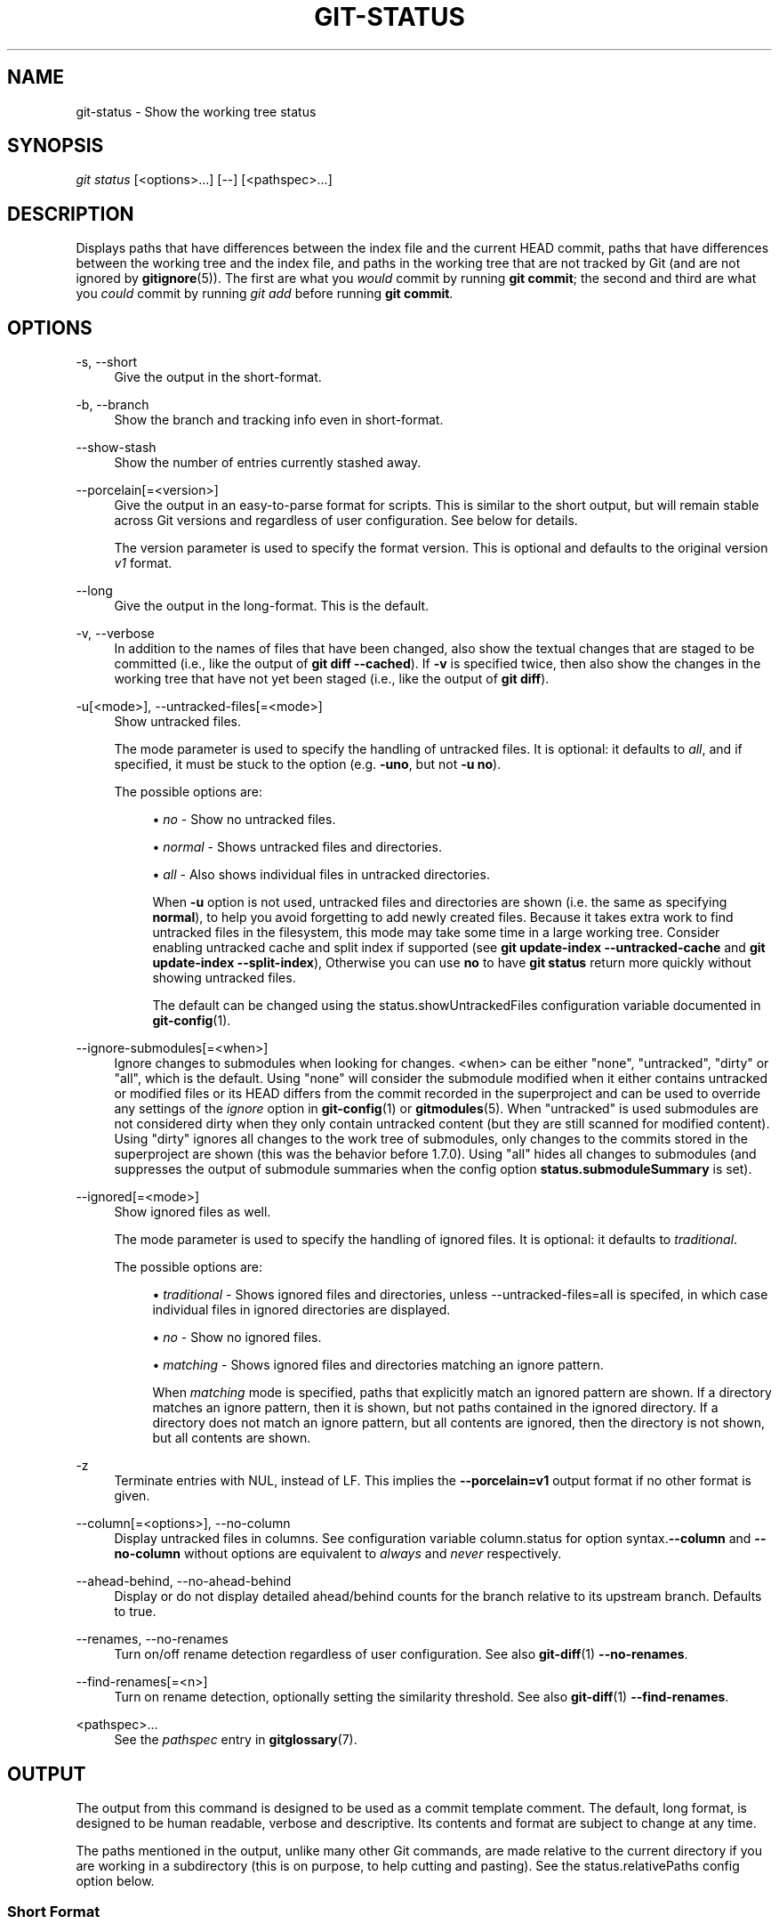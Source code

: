 '\" t
.\"     Title: git-status
.\"    Author: [FIXME: author] [see http://docbook.sf.net/el/author]
.\" Generator: DocBook XSL Stylesheets v1.79.1 <http://docbook.sf.net/>
.\"      Date: 05/30/2018
.\"    Manual: Git Manual
.\"    Source: Git 2.17.1.904.gf15a486ca
.\"  Language: English
.\"
.TH "GIT\-STATUS" "1" "05/30/2018" "Git 2\&.17\&.1\&.904\&.gf15a48" "Git Manual"
.\" -----------------------------------------------------------------
.\" * Define some portability stuff
.\" -----------------------------------------------------------------
.\" ~~~~~~~~~~~~~~~~~~~~~~~~~~~~~~~~~~~~~~~~~~~~~~~~~~~~~~~~~~~~~~~~~
.\" http://bugs.debian.org/507673
.\" http://lists.gnu.org/archive/html/groff/2009-02/msg00013.html
.\" ~~~~~~~~~~~~~~~~~~~~~~~~~~~~~~~~~~~~~~~~~~~~~~~~~~~~~~~~~~~~~~~~~
.ie \n(.g .ds Aq \(aq
.el       .ds Aq '
.\" -----------------------------------------------------------------
.\" * set default formatting
.\" -----------------------------------------------------------------
.\" disable hyphenation
.nh
.\" disable justification (adjust text to left margin only)
.ad l
.\" -----------------------------------------------------------------
.\" * MAIN CONTENT STARTS HERE *
.\" -----------------------------------------------------------------
.SH "NAME"
git-status \- Show the working tree status
.SH "SYNOPSIS"
.sp
.nf
\fIgit status\fR [<options>\&...] [\-\-] [<pathspec>\&...]
.fi
.sp
.SH "DESCRIPTION"
.sp
Displays paths that have differences between the index file and the current HEAD commit, paths that have differences between the working tree and the index file, and paths in the working tree that are not tracked by Git (and are not ignored by \fBgitignore\fR(5))\&. The first are what you \fIwould\fR commit by running \fBgit commit\fR; the second and third are what you \fIcould\fR commit by running \fIgit add\fR before running \fBgit commit\fR\&.
.SH "OPTIONS"
.PP
\-s, \-\-short
.RS 4
Give the output in the short\-format\&.
.RE
.PP
\-b, \-\-branch
.RS 4
Show the branch and tracking info even in short\-format\&.
.RE
.PP
\-\-show\-stash
.RS 4
Show the number of entries currently stashed away\&.
.RE
.PP
\-\-porcelain[=<version>]
.RS 4
Give the output in an easy\-to\-parse format for scripts\&. This is similar to the short output, but will remain stable across Git versions and regardless of user configuration\&. See below for details\&.
.sp
The version parameter is used to specify the format version\&. This is optional and defaults to the original version
\fIv1\fR
format\&.
.RE
.PP
\-\-long
.RS 4
Give the output in the long\-format\&. This is the default\&.
.RE
.PP
\-v, \-\-verbose
.RS 4
In addition to the names of files that have been changed, also show the textual changes that are staged to be committed (i\&.e\&., like the output of
\fBgit diff \-\-cached\fR)\&. If
\fB\-v\fR
is specified twice, then also show the changes in the working tree that have not yet been staged (i\&.e\&., like the output of
\fBgit diff\fR)\&.
.RE
.PP
\-u[<mode>], \-\-untracked\-files[=<mode>]
.RS 4
Show untracked files\&.
.sp
The mode parameter is used to specify the handling of untracked files\&. It is optional: it defaults to
\fIall\fR, and if specified, it must be stuck to the option (e\&.g\&.
\fB\-uno\fR, but not
\fB\-u no\fR)\&.
.sp
The possible options are:
.sp
.RS 4
.ie n \{\
\h'-04'\(bu\h'+03'\c
.\}
.el \{\
.sp -1
.IP \(bu 2.3
.\}
\fIno\fR
\- Show no untracked files\&.
.RE
.sp
.RS 4
.ie n \{\
\h'-04'\(bu\h'+03'\c
.\}
.el \{\
.sp -1
.IP \(bu 2.3
.\}
\fInormal\fR
\- Shows untracked files and directories\&.
.RE
.sp
.RS 4
.ie n \{\
\h'-04'\(bu\h'+03'\c
.\}
.el \{\
.sp -1
.IP \(bu 2.3
.\}
\fIall\fR
\- Also shows individual files in untracked directories\&.
.sp
When
\fB\-u\fR
option is not used, untracked files and directories are shown (i\&.e\&. the same as specifying
\fBnormal\fR), to help you avoid forgetting to add newly created files\&. Because it takes extra work to find untracked files in the filesystem, this mode may take some time in a large working tree\&. Consider enabling untracked cache and split index if supported (see
\fBgit update\-index \-\-untracked\-cache\fR
and
\fBgit update\-index \-\-split\-index\fR), Otherwise you can use
\fBno\fR
to have
\fBgit status\fR
return more quickly without showing untracked files\&.
.sp
The default can be changed using the status\&.showUntrackedFiles configuration variable documented in
\fBgit-config\fR(1)\&.
.RE
.RE
.PP
\-\-ignore\-submodules[=<when>]
.RS 4
Ignore changes to submodules when looking for changes\&. <when> can be either "none", "untracked", "dirty" or "all", which is the default\&. Using "none" will consider the submodule modified when it either contains untracked or modified files or its HEAD differs from the commit recorded in the superproject and can be used to override any settings of the
\fIignore\fR
option in
\fBgit-config\fR(1)
or
\fBgitmodules\fR(5)\&. When "untracked" is used submodules are not considered dirty when they only contain untracked content (but they are still scanned for modified content)\&. Using "dirty" ignores all changes to the work tree of submodules, only changes to the commits stored in the superproject are shown (this was the behavior before 1\&.7\&.0)\&. Using "all" hides all changes to submodules (and suppresses the output of submodule summaries when the config option
\fBstatus\&.submoduleSummary\fR
is set)\&.
.RE
.PP
\-\-ignored[=<mode>]
.RS 4
Show ignored files as well\&.
.sp
The mode parameter is used to specify the handling of ignored files\&. It is optional: it defaults to
\fItraditional\fR\&.
.sp
The possible options are:
.sp
.RS 4
.ie n \{\
\h'-04'\(bu\h'+03'\c
.\}
.el \{\
.sp -1
.IP \(bu 2.3
.\}
\fItraditional\fR
\- Shows ignored files and directories, unless \-\-untracked\-files=all is specifed, in which case individual files in ignored directories are displayed\&.
.RE
.sp
.RS 4
.ie n \{\
\h'-04'\(bu\h'+03'\c
.\}
.el \{\
.sp -1
.IP \(bu 2.3
.\}
\fIno\fR
\- Show no ignored files\&.
.RE
.sp
.RS 4
.ie n \{\
\h'-04'\(bu\h'+03'\c
.\}
.el \{\
.sp -1
.IP \(bu 2.3
.\}
\fImatching\fR
\- Shows ignored files and directories matching an ignore pattern\&.
.sp
When
\fImatching\fR
mode is specified, paths that explicitly match an ignored pattern are shown\&. If a directory matches an ignore pattern, then it is shown, but not paths contained in the ignored directory\&. If a directory does not match an ignore pattern, but all contents are ignored, then the directory is not shown, but all contents are shown\&.
.RE
.RE
.PP
\-z
.RS 4
Terminate entries with NUL, instead of LF\&. This implies the
\fB\-\-porcelain=v1\fR
output format if no other format is given\&.
.RE
.PP
\-\-column[=<options>], \-\-no\-column
.RS 4
Display untracked files in columns\&. See configuration variable column\&.status for option syntax\&.\fB\-\-column\fR
and
\fB\-\-no\-column\fR
without options are equivalent to
\fIalways\fR
and
\fInever\fR
respectively\&.
.RE
.PP
\-\-ahead\-behind, \-\-no\-ahead\-behind
.RS 4
Display or do not display detailed ahead/behind counts for the branch relative to its upstream branch\&. Defaults to true\&.
.RE
.PP
\-\-renames, \-\-no\-renames
.RS 4
Turn on/off rename detection regardless of user configuration\&. See also
\fBgit-diff\fR(1)
\fB\-\-no\-renames\fR\&.
.RE
.PP
\-\-find\-renames[=<n>]
.RS 4
Turn on rename detection, optionally setting the similarity threshold\&. See also
\fBgit-diff\fR(1)
\fB\-\-find\-renames\fR\&.
.RE
.PP
<pathspec>\&...
.RS 4
See the
\fIpathspec\fR
entry in
\fBgitglossary\fR(7)\&.
.RE
.SH "OUTPUT"
.sp
The output from this command is designed to be used as a commit template comment\&. The default, long format, is designed to be human readable, verbose and descriptive\&. Its contents and format are subject to change at any time\&.
.sp
The paths mentioned in the output, unlike many other Git commands, are made relative to the current directory if you are working in a subdirectory (this is on purpose, to help cutting and pasting)\&. See the status\&.relativePaths config option below\&.
.SS "Short Format"
.sp
In the short\-format, the status of each path is shown as one of these forms
.sp
.if n \{\
.RS 4
.\}
.nf
XY PATH
XY ORIG_PATH \-> PATH
.fi
.if n \{\
.RE
.\}
.sp
where \fBORIG_PATH\fR is where the renamed/copied contents came from\&. \fBORIG_PATH\fR is only shown when the entry is renamed or copied\&. The \fBXY\fR is a two\-letter status code\&.
.sp
The fields (including the \fB\->\fR) are separated from each other by a single space\&. If a filename contains whitespace or other nonprintable characters, that field will be quoted in the manner of a C string literal: surrounded by ASCII double quote (34) characters, and with interior special characters backslash\-escaped\&.
.sp
For paths with merge conflicts, \fBX\fR and \fBY\fR show the modification states of each side of the merge\&. For paths that do not have merge conflicts, \fBX\fR shows the status of the index, and \fBY\fR shows the status of the work tree\&. For untracked paths, \fBXY\fR are \fB??\fR\&. Other status codes can be interpreted as follows:
.sp
.RS 4
.ie n \{\
\h'-04'\(bu\h'+03'\c
.\}
.el \{\
.sp -1
.IP \(bu 2.3
.\}
\(aq \(aq = unmodified
.RE
.sp
.RS 4
.ie n \{\
\h'-04'\(bu\h'+03'\c
.\}
.el \{\
.sp -1
.IP \(bu 2.3
.\}
\fIM\fR
= modified
.RE
.sp
.RS 4
.ie n \{\
\h'-04'\(bu\h'+03'\c
.\}
.el \{\
.sp -1
.IP \(bu 2.3
.\}
\fIA\fR
= added
.RE
.sp
.RS 4
.ie n \{\
\h'-04'\(bu\h'+03'\c
.\}
.el \{\
.sp -1
.IP \(bu 2.3
.\}
\fID\fR
= deleted
.RE
.sp
.RS 4
.ie n \{\
\h'-04'\(bu\h'+03'\c
.\}
.el \{\
.sp -1
.IP \(bu 2.3
.\}
\fIR\fR
= renamed
.RE
.sp
.RS 4
.ie n \{\
\h'-04'\(bu\h'+03'\c
.\}
.el \{\
.sp -1
.IP \(bu 2.3
.\}
\fIC\fR
= copied
.RE
.sp
.RS 4
.ie n \{\
\h'-04'\(bu\h'+03'\c
.\}
.el \{\
.sp -1
.IP \(bu 2.3
.\}
\fIU\fR
= updated but unmerged
.RE
.sp
Ignored files are not listed, unless \fB\-\-ignored\fR option is in effect, in which case \fBXY\fR are \fB!!\fR\&.
.sp
.if n \{\
.RS 4
.\}
.nf
X          Y     Meaning
\-\-\-\-\-\-\-\-\-\-\-\-\-\-\-\-\-\-\-\-\-\-\-\-\-\-\-\-\-\-\-\-\-\-\-\-\-\-\-\-\-\-\-\-\-\-\-\-\-
         [AMD]   not updated
M        [ MD]   updated in index
A        [ MD]   added to index
D                deleted from index
R        [ MD]   renamed in index
C        [ MD]   copied in index
[MARC]           index and work tree matches
[ MARC]     M    work tree changed since index
[ MARC]     D    deleted in work tree
[ D]        R    renamed in work tree
[ D]        C    copied in work tree
\-\-\-\-\-\-\-\-\-\-\-\-\-\-\-\-\-\-\-\-\-\-\-\-\-\-\-\-\-\-\-\-\-\-\-\-\-\-\-\-\-\-\-\-\-\-\-\-\-
D           D    unmerged, both deleted
A           U    unmerged, added by us
U           D    unmerged, deleted by them
U           A    unmerged, added by them
D           U    unmerged, deleted by us
A           A    unmerged, both added
U           U    unmerged, both modified
\-\-\-\-\-\-\-\-\-\-\-\-\-\-\-\-\-\-\-\-\-\-\-\-\-\-\-\-\-\-\-\-\-\-\-\-\-\-\-\-\-\-\-\-\-\-\-\-\-
?           ?    untracked
!           !    ignored
\-\-\-\-\-\-\-\-\-\-\-\-\-\-\-\-\-\-\-\-\-\-\-\-\-\-\-\-\-\-\-\-\-\-\-\-\-\-\-\-\-\-\-\-\-\-\-\-\-
.fi
.if n \{\
.RE
.\}
.sp
Submodules have more state and instead report M the submodule has a different HEAD than recorded in the index m the submodule has modified content ? the submodule has untracked files since modified content or untracked files in a submodule cannot be added via \fBgit add\fR in the superproject to prepare a commit\&.
.sp
\fIm\fR and \fI?\fR are applied recursively\&. For example if a nested submodule in a submodule contains an untracked file, this is reported as \fI?\fR as well\&.
.sp
If \-b is used the short\-format status is preceded by a line
.sp
.if n \{\
.RS 4
.\}
.nf
## branchname tracking info
.fi
.if n \{\
.RE
.\}
.SS "Porcelain Format Version 1"
.sp
Version 1 porcelain format is similar to the short format, but is guaranteed not to change in a backwards\-incompatible way between Git versions or based on user configuration\&. This makes it ideal for parsing by scripts\&. The description of the short format above also describes the porcelain format, with a few exceptions:
.sp
.RS 4
.ie n \{\
\h'-04' 1.\h'+01'\c
.\}
.el \{\
.sp -1
.IP "  1." 4.2
.\}
The user\(cqs color\&.status configuration is not respected; color will always be off\&.
.RE
.sp
.RS 4
.ie n \{\
\h'-04' 2.\h'+01'\c
.\}
.el \{\
.sp -1
.IP "  2." 4.2
.\}
The user\(cqs status\&.relativePaths configuration is not respected; paths shown will always be relative to the repository root\&.
.RE
.sp
There is also an alternate \-z format recommended for machine parsing\&. In that format, the status field is the same, but some other things change\&. First, the \fI\->\fR is omitted from rename entries and the field order is reversed (e\&.g \fIfrom \-> to\fR becomes \fIto from\fR)\&. Second, a NUL (ASCII 0) follows each filename, replacing space as a field separator and the terminating newline (but a space still separates the status field from the first filename)\&. Third, filenames containing special characters are not specially formatted; no quoting or backslash\-escaping is performed\&.
.sp
Any submodule changes are reported as modified \fBM\fR instead of \fBm\fR or single \fB?\fR\&.
.SS "Porcelain Format Version 2"
.sp
Version 2 format adds more detailed information about the state of the worktree and changed items\&. Version 2 also defines an extensible set of easy to parse optional headers\&.
.sp
Header lines start with "#" and are added in response to specific command line arguments\&. Parsers should ignore headers they don\(cqt recognize\&.
.sp
# Branch Headers
.sp
If \fB\-\-branch\fR is given, a series of header lines are printed with information about the current branch\&.
.sp
.if n \{\
.RS 4
.\}
.nf
Line                                     Notes
\-\-\-\-\-\-\-\-\-\-\-\-\-\-\-\-\-\-\-\-\-\-\-\-\-\-\-\-\-\-\-\-\-\-\-\-\-\-\-\-\-\-\-\-\-\-\-\-\-\-\-\-\-\-\-\-\-\-\-\-
# branch\&.oid <commit> | (initial)        Current commit\&.
# branch\&.head <branch> | (detached)      Current branch\&.
# branch\&.upstream <upstream_branch>      If upstream is set\&.
# branch\&.ab +<ahead> \-<behind>           If upstream is set and
                                         the commit is present\&.
\-\-\-\-\-\-\-\-\-\-\-\-\-\-\-\-\-\-\-\-\-\-\-\-\-\-\-\-\-\-\-\-\-\-\-\-\-\-\-\-\-\-\-\-\-\-\-\-\-\-\-\-\-\-\-\-\-\-\-\-
.fi
.if n \{\
.RE
.\}
.sp
# Changed Tracked Entries
.sp
Following the headers, a series of lines are printed for tracked entries\&. One of three different line formats may be used to describe an entry depending on the type of change\&. Tracked entries are printed in an undefined order; parsers should allow for a mixture of the 3 line types in any order\&.
.sp
Ordinary changed entries have the following format:
.sp
.if n \{\
.RS 4
.\}
.nf
1 <XY> <sub> <mH> <mI> <mW> <hH> <hI> <path>
.fi
.if n \{\
.RE
.\}
.sp
Renamed or copied entries have the following format:
.sp
.if n \{\
.RS 4
.\}
.nf
2 <XY> <sub> <mH> <mI> <mW> <hH> <hI> <X><score> <path><sep><origPath>
.fi
.if n \{\
.RE
.\}
.sp
.if n \{\
.RS 4
.\}
.nf
Field       Meaning
\-\-\-\-\-\-\-\-\-\-\-\-\-\-\-\-\-\-\-\-\-\-\-\-\-\-\-\-\-\-\-\-\-\-\-\-\-\-\-\-\-\-\-\-\-\-\-\-\-\-\-\-\-\-\-\-
<XY>        A 2 character field containing the staged and
            unstaged XY values described in the short format,
            with unchanged indicated by a "\&." rather than
            a space\&.
<sub>       A 4 character field describing the submodule state\&.
            "N\&.\&.\&." when the entry is not a submodule\&.
            "S<c><m><u>" when the entry is a submodule\&.
            <c> is "C" if the commit changed; otherwise "\&."\&.
            <m> is "M" if it has tracked changes; otherwise "\&."\&.
            <u> is "U" if there are untracked changes; otherwise "\&."\&.
<mH>        The octal file mode in HEAD\&.
<mI>        The octal file mode in the index\&.
<mW>        The octal file mode in the worktree\&.
<hH>        The object name in HEAD\&.
<hI>        The object name in the index\&.
<X><score>  The rename or copy score (denoting the percentage
            of similarity between the source and target of the
            move or copy)\&. For example "R100" or "C75"\&.
<path>      The pathname\&.  In a renamed/copied entry, this
            is the target path\&.
<sep>       When the `\-z` option is used, the 2 pathnames are separated
            with a NUL (ASCII 0x00) byte; otherwise, a tab (ASCII 0x09)
            byte separates them\&.
<origPath>  The pathname in the commit at HEAD or in the index\&.
            This is only present in a renamed/copied entry, and
            tells where the renamed/copied contents came from\&.
\-\-\-\-\-\-\-\-\-\-\-\-\-\-\-\-\-\-\-\-\-\-\-\-\-\-\-\-\-\-\-\-\-\-\-\-\-\-\-\-\-\-\-\-\-\-\-\-\-\-\-\-\-\-\-\-
.fi
.if n \{\
.RE
.\}
.sp
Unmerged entries have the following format; the first character is a "u" to distinguish from ordinary changed entries\&.
.sp
.if n \{\
.RS 4
.\}
.nf
u <xy> <sub> <m1> <m2> <m3> <mW> <h1> <h2> <h3> <path>
.fi
.if n \{\
.RE
.\}
.sp
.if n \{\
.RS 4
.\}
.nf
Field       Meaning
\-\-\-\-\-\-\-\-\-\-\-\-\-\-\-\-\-\-\-\-\-\-\-\-\-\-\-\-\-\-\-\-\-\-\-\-\-\-\-\-\-\-\-\-\-\-\-\-\-\-\-\-\-\-\-\-
<XY>        A 2 character field describing the conflict type
            as described in the short format\&.
<sub>       A 4 character field describing the submodule state
            as described above\&.
<m1>        The octal file mode in stage 1\&.
<m2>        The octal file mode in stage 2\&.
<m3>        The octal file mode in stage 3\&.
<mW>        The octal file mode in the worktree\&.
<h1>        The object name in stage 1\&.
<h2>        The object name in stage 2\&.
<h3>        The object name in stage 3\&.
<path>      The pathname\&.
\-\-\-\-\-\-\-\-\-\-\-\-\-\-\-\-\-\-\-\-\-\-\-\-\-\-\-\-\-\-\-\-\-\-\-\-\-\-\-\-\-\-\-\-\-\-\-\-\-\-\-\-\-\-\-\-
.fi
.if n \{\
.RE
.\}
.sp
# Other Items
.sp
Following the tracked entries (and if requested), a series of lines will be printed for untracked and then ignored items found in the worktree\&.
.sp
Untracked items have the following format:
.sp
.if n \{\
.RS 4
.\}
.nf
? <path>
.fi
.if n \{\
.RE
.\}
.sp
Ignored items have the following format:
.sp
.if n \{\
.RS 4
.\}
.nf
! <path>
.fi
.if n \{\
.RE
.\}
.sp
# Pathname Format Notes and \-z
.sp
When the \fB\-z\fR option is given, pathnames are printed as is and without any quoting and lines are terminated with a NUL (ASCII 0x00) byte\&.
.sp
Without the \fB\-z\fR option, pathnames with "unusual" characters are quoted as explained for the configuration variable \fBcore\&.quotePath\fR (see \fBgit-config\fR(1))\&.
.SH "CONFIGURATION"
.sp
The command honors \fBcolor\&.status\fR (or \fBstatus\&.color\fR \(em they mean the same thing and the latter is kept for backward compatibility) and \fBcolor\&.status\&.<slot>\fR configuration variables to colorize its output\&.
.sp
If the config variable \fBstatus\&.relativePaths\fR is set to false, then all paths shown are relative to the repository root, not to the current directory\&.
.sp
If \fBstatus\&.submoduleSummary\fR is set to a non zero number or true (identical to \-1 or an unlimited number), the submodule summary will be enabled for the long format and a summary of commits for modified submodules will be shown (see \-\-summary\-limit option of \fBgit-submodule\fR(1))\&. Please note that the summary output from the status command will be suppressed for all submodules when \fBdiff\&.ignoreSubmodules\fR is set to \fIall\fR or only for those submodules where \fBsubmodule\&.<name>\&.ignore=all\fR\&. To also view the summary for ignored submodules you can either use the \-\-ignore\-submodules=dirty command line option or the \fIgit submodule summary\fR command, which shows a similar output but does not honor these settings\&.
.SH "BACKGROUND REFRESH"
.sp
By default, \fBgit status\fR will automatically refresh the index, updating the cached stat information from the working tree and writing out the result\&. Writing out the updated index is an optimization that isn\(cqt strictly necessary (\fBstatus\fR computes the values for itself, but writing them out is just to save subsequent programs from repeating our computation)\&. When \fBstatus\fR is run in the background, the lock held during the write may conflict with other simultaneous processes, causing them to fail\&. Scripts running \fBstatus\fR in the background should consider using \fBgit \-\-no\-optional\-locks status\fR (see \fBgit\fR(1) for details)\&.
.SH "SEE ALSO"
.sp
\fBgitignore\fR(5)
.SH "GIT"
.sp
Part of the \fBgit\fR(1) suite
